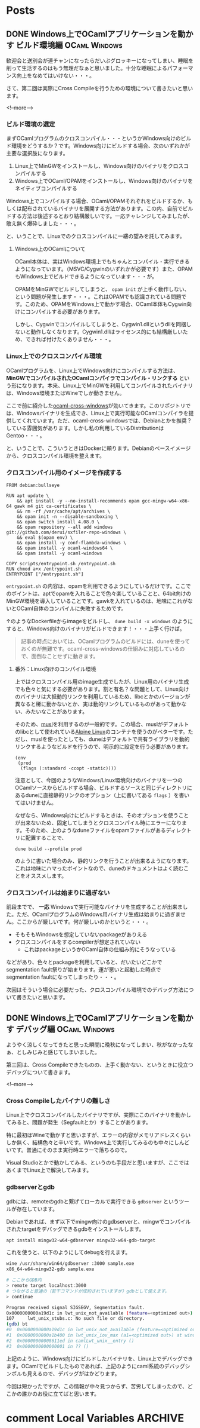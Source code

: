 #+STARTUP: content logdone inlneimages

#+HUGO_BASE_DIR: ../../../
#+HUGO_AUTO_SET_LASTMOD: t

* Posts
:PROPERTIES:
:EXPORT_HUGO_SECTION: post/2019/11
:END:

** DONE Windows上でOCamlアプリケーションを動かす ビルド環境編 :OCaml:Windows:
CLOSED: [2019-11-02 土 10:10]
:PROPERTIES:
:EXPORT_FILE_NAME: ocaml_app_on_windows_part2
:EXPORT_AUTHOR: derui
:END:

歓迎会と送別会が連チャンになったらだいぶグロッキーになってしまい、睡眠を削って生活するのはもう無理だなぁと思いました。十分な睡眠によるパフォーマンス向上をなめてはいけない・・・。

さて、第二回は実際にCross Compileを行うための環境について書きたいと思います。

<!--more-->

*** ビルド環境の選定
まずOCamlプログラムのクロスコンパイル・・・というかWindows向けのビルド環境をどうするか？です。Windows向けにビルドする場合、次のいずれかが主要な選択肢になります。

1. Linux上でMinGWをインストールし、Windows向けのバイナリをクロスコンパイルする
2. Windows上でOCaml/OPAMをインストールし、Windows向けのバイナリをネイティブコンパイルする


Windows上でコンパイルする場合、OCaml/OPAMそれぞれをビルドするか、もしくは配布されているバイナリを展開する方法があります。この内、自前でビルドする方法は後述するとおり結構厳しいです。一応チャレンジしてみましたが、敢え無く爆砕しました・・・。

と、いうことで、Linuxでのクロスコンパイルに一縷の望みを託してみます。

**** Windows上のOCamlについて
OCaml本体は、実はWindows環境上でもちゃんとコンパイル・実行できるようになっています。（MSVC/Cygwinのいずれかが必要です）また、OPAMもWindows上でビルドできるようになっています・・・が。

OPAMをMinGWでビルドしてしまうと、 =opam init= が上手く動作しない、という問題が発生します・・・。これはOPAMでも認識されている問題です。このため、OPAMをWindows上で動かす場合、OCaml本体もCygwin向けにコンパイルする必要があります。



しかし、Cygwinでコンパイルしてしまうと、Cygwin1.dllというdllを同梱しないと動作しなくなります。Cygwin1.dllはライセンス的にも結構厳しいため、できれば付けたくありません・・・。

*** Linux上でのクロスコンパイル環境
OCamlプログラムを、Linux上でWindows向けにコンパイルする方法は、 *MinGWでコンパイルされたOCamlコンパイラでコンパイル・リンクする* という形になります。本来、Linux上でMinGWを利用してコンパイルされたバイナリは、Windows環境またはWineでしか動きません。

ここで前に紹介した[[https://github.com/ocaml-cross/opam-cross-windows][ocaml-cross-windows]]が効いてきます。このリポジトリでは、Windowsバイナリを生成でき、Linux上で実行可能なOCamlコンパイラを提供してくれています。ただ、ocaml-cross-windowsでは、Debianとかを推奨？している雰囲気があります。しかし私の利用しているDistributionはGentoo・・・。

と、いうことで、こういうときはDockerに頼ります。Debianのベースイメージから、クロスコンパイル環境を整えます。

*** クロスコンパイル用のイメージを作成する

#+begin_example
  FROM debian:bullseye

  RUN apt update \
      && apt install -y --no-install-recommends opam gcc-mingw-w64-x86-64 gawk m4 git ca-certificates \
      && rm -rf /var/cache/apt/archives \
      && opam init -n --disable-sandboxing \
      && opam switch install 4.08.0 \
      && opam repository --all add windows git://github.com/derui/sxfiler-repo-windows \
      && eval $(opam env) \
      && opam install -y conf-flambda-windows \
      && opam install -y ocaml-windows64 \
      && opam install -y ocaml-windows

  COPY scripts/entrypoint.sh /entrypoint.sh
  RUN chmod a+x /entrypoint.sh
  ENTRYPOINT ["/entrypoint.sh"]
#+end_example

=entrypoint.sh= の内容は、opamを利用できるようにしているだけです。ここでのポイントは、aptでopamを入れることで色々楽していることと、64bit向けのMinGW環境を導入していることです。gawkを入れているのは、地味にこれがないとOCaml自体のコンパイルに失敗するためです。

↑のようなDockerfileからimageをビルドし、 =dune build -x windows= のようにすると、Windows向けのバイナリがビルドできます！・・・上手く行けば。

#+begin_quote
記事の時点においては、OCamlプログラムのビルドには、duneを使っておくのが無難です。ocaml-cross-windowsの仕組みに対応しているので、面倒なことせずに動きます。
#+end_quote

**** 番外：Linux向けのコンパイル環境
上ではクロスコンパイル用のimage生成でしたが、Linux用のバイナリ生成でも色々と気にする必要があります。割と有名？な問題として、Linux向けのバイナリは大抵動的リンクを利用しているため、libcとかのバージョンが異なると稀に動かないとか、実は動的リンクしているものがあって動かない、みたいなことがあります。

そのため、[[https://www.musl-libc.org/][musl]]を利用するのが一般的です。この場合、muslがデフォルトのlibcとして使われている[[https://alpinelinux.org/index.html][Alpine Linux]]のコンテナを使うのがベターです。ただし、muslを使ったとしても、duneはデフォルトで共有ライブラリを動的リンクするようなビルドを行うので、明示的に設定を行う必要があります。

#+begin_src tuareg-dune
  (env
   (prod
    (flags (:standard -ccopt -static))))
#+end_src

注意として、今回のようなWindows/Linux環境向けのバイナリを一つのOCamlソースからビルドする場合、ビルドするソースと同じディレクトリにあるduneに直接静的リンクのオプション（上に書いてある =flags= ）を書いてはいけません。

なぜなら、Windows向けにビルドするときは、そのオプションを使うことが出来ないため、固定してしまうとクロスコンパイル時にエラーになります。そのため、上のようなduneファイルをopamファイルがあるディレクトリに配置することで、

#+begin_example
  dune build --profile prod
#+end_example

のように書いた場合のみ、静的リンクを行うことが出来るようになります。これは地味にハマったポイントなので、duneのドキュメントはよく読むことをオススメします。

*** クロスコンパイルは始まりに過ぎない
前段までで、 *一応* Windowsで実行可能なバイナリを生成することが出来ました。ただ、OCamlプログラムのWindows用バイナリ生成は始まりに過ぎません。ここからが厳しいです。何が厳しいのかというと・・・。

- そもそもWindowsを想定していないpackageがありえる
- クロスコンパイルをするcompilerが想定されていない
  - これはpackageというかOCaml自体の仕組み的にそうなっている


などがあり、色々とpackageを利用していると、だいたいどこかでsegmentation fault祭りが始まります。運が悪いと起動した時点でsegmentation faultになってしまったり・・・。

次回はそういう場合に必要だった、クロスコンパイル環境でのデバッグ方法について書きたいと思います。

** DONE Windows上でOCamlアプリケーションを動かす デバッグ編   :OCaml:Windows:
CLOSED: [2019-11-11 月 21:36]
:PROPERTIES:
:EXPORT_FILE_NAME: ocaml_app_on_windows_part3
:EXPORT_AUTHOR: derui
:END:

ようやく涼しくなってきたと思った瞬間に晩秋になってしまい、秋がなかったなぁ、としみじみと感じてしまいました。

第三回は、Cross Compileできたものの、上手く動かない、というときに役立つデバッグについて書きます。

<!--more-->


*** Cross Compileしたバイナリの難しさ
Linux上でクロスコンパイルしたバイナリですが、実際にこのバイナリを動かしてみると、問題が発生（Segfaultとか）することがあります。

特に最初はWineで動かすと思いますが、エラーの内容がメモリアドレスくらいしか無く、結構色々と辛いです。Windows上で実行してみるのも中々にしんどいです。普通にそのまま実行時エラーで落ちるので。

Visual Studioとかで動かしてみる、というのも手段だと思いますが、ここではあくまでLinux上で解決してみます。

*** gdbserverとgdb
gdbには、remoteのgdbと繋げてローカルで実行できる =gdbserver= というツールが存在しています。

Debianであれば、まず以下でmingw向けのgdbserverと、mingwでコンパイルされたtargetをデバッグできるgdbをインストールします。

#+begin_src sh
  apt install mingw32-w64-gdbserver mingw32-w64-gdb-target
#+end_src

これを使うと、以下のようにしてdebugを行えます。

#+begin_src sh
  wine /usr/share/win64/gdbserver :3000 sample.exe
  x86_64-w64-mingw32-gdb sample.exe

  # ここからGDB内
  > remote target localhost:3000
  # つながると普通の（若干コマンドが成約されていますが）gdbとして使えます。
  > continue

  Program received signal SIGSEGV, Segmentation fault.
  0x0000000000a19d1c in lwt_unix_not_available (feature=<optimized out>) at lwt_unix_stubs.c:107
  107     lwt_unix_stubs.c: No such file or directory.
  (gdb) bt
  #0  0x0000000000a19d1c in lwt_unix_not_available (feature=<optimized out>) at lwt_unix_stubs.c:107
  #1  0x0000000000a1b400 in lwt_unix_iov_max (a1=<optimized out>) at windows_not_available.c:16
  #2  0x00000000008611ed in camlLwt_unix__entry ()
  #3  0x0000000000000001 in ?? ()
#+end_src

上記のように、Windows向けにビルドしたバイナリを、Linux上でデバッグできます。OCamlでビルドしたものであれば、上記のようにcaml系統のデバッグシンボルも見えるので、デバッグがはかどります。

今回は短かったですが、この情報が中々見つからず、苦労してしまったので、どこかの誰かのお役に立てばと思います。

* comment Local Variables                                           :ARCHIVE:
# Local Variables:
# org-hugo-auto-export-on-save: t
# End:
